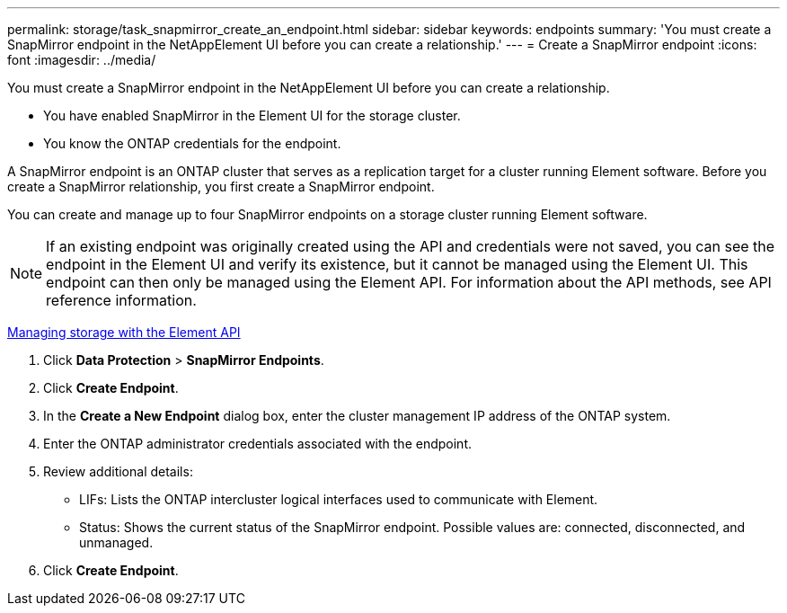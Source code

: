 ---
permalink: storage/task_snapmirror_create_an_endpoint.html
sidebar: sidebar
keywords: endpoints
summary: 'You must create a SnapMirror endpoint in the NetAppElement UI before you can create a relationship.'
---
= Create a SnapMirror endpoint
:icons: font
:imagesdir: ../media/

[.lead]
You must create a SnapMirror endpoint in the NetAppElement UI before you can create a relationship.

* You have enabled SnapMirror in the Element UI for the storage cluster.
* You know the ONTAP credentials for the endpoint.

A SnapMirror endpoint is an ONTAP cluster that serves as a replication target for a cluster running Element software. Before you create a SnapMirror relationship, you first create a SnapMirror endpoint.

You can create and manage up to four SnapMirror endpoints on a storage cluster running Element software.

NOTE: If an existing endpoint was originally created using the API and credentials were not saved, you can see the endpoint in the Element UI and verify its existence, but it cannot be managed using the Element UI. This endpoint can then only be managed using the Element API. For information about the API methods, see API reference information.

https://docs.netapp.com/sfe-120/topic/com.netapp.doc.sfe-api/home.html[Managing storage with the Element API]

. Click *Data Protection* > *SnapMirror Endpoints*.
. Click *Create Endpoint*.
. In the *Create a New Endpoint* dialog box, enter the cluster management IP address of the ONTAP system.
. Enter the ONTAP administrator credentials associated with the endpoint.
. Review additional details:
 ** LIFs: Lists the ONTAP intercluster logical interfaces used to communicate with Element.
 ** Status: Shows the current status of the SnapMirror endpoint. Possible values are: connected, disconnected, and unmanaged.
. Click *Create Endpoint*.
